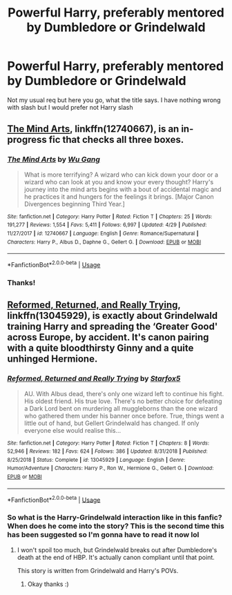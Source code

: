 #+TITLE: Powerful Harry, preferably mentored by Dumbledore or Grindelwald

* Powerful Harry, preferably mentored by Dumbledore or Grindelwald
:PROPERTIES:
:Author: RavenclawHufflepuff
:Score: 7
:DateUnix: 1561562408.0
:DateShort: 2019-Jun-26
:FlairText: Request
:END:
Not my usual req but here you go, what the title says. I have nothing wrong with slash but I would prefer not Harry slash


** [[https://www.fanfiction.net/s/12740667/1/The-Mind-Arts][The Mind Arts]], linkffn(12740667), is an in-progress fic that checks all three boxes.
:PROPERTIES:
:Author: dratnon
:Score: 4
:DateUnix: 1561567630.0
:DateShort: 2019-Jun-26
:END:

*** [[https://www.fanfiction.net/s/12740667/1/][*/The Mind Arts/*]] by [[https://www.fanfiction.net/u/7769074/Wu-Gang][/Wu Gang/]]

#+begin_quote
  What is more terrifying? A wizard who can kick down your door or a wizard who can look at you and know your every thought? Harry's journey into the mind arts begins with a bout of accidental magic and he practices it and hungers for the feelings it brings. [Major Canon Divergences beginning Third Year.]
#+end_quote

^{/Site/:} ^{fanfiction.net} ^{*|*} ^{/Category/:} ^{Harry} ^{Potter} ^{*|*} ^{/Rated/:} ^{Fiction} ^{T} ^{*|*} ^{/Chapters/:} ^{25} ^{*|*} ^{/Words/:} ^{191,277} ^{*|*} ^{/Reviews/:} ^{1,554} ^{*|*} ^{/Favs/:} ^{5,411} ^{*|*} ^{/Follows/:} ^{6,997} ^{*|*} ^{/Updated/:} ^{4/29} ^{*|*} ^{/Published/:} ^{11/27/2017} ^{*|*} ^{/id/:} ^{12740667} ^{*|*} ^{/Language/:} ^{English} ^{*|*} ^{/Genre/:} ^{Romance/Supernatural} ^{*|*} ^{/Characters/:} ^{Harry} ^{P.,} ^{Albus} ^{D.,} ^{Daphne} ^{G.,} ^{Gellert} ^{G.} ^{*|*} ^{/Download/:} ^{[[http://www.ff2ebook.com/old/ffn-bot/index.php?id=12740667&source=ff&filetype=epub][EPUB]]} ^{or} ^{[[http://www.ff2ebook.com/old/ffn-bot/index.php?id=12740667&source=ff&filetype=mobi][MOBI]]}

--------------

*FanfictionBot*^{2.0.0-beta} | [[https://github.com/tusing/reddit-ffn-bot/wiki/Usage][Usage]]
:PROPERTIES:
:Author: FanfictionBot
:Score: 1
:DateUnix: 1561567642.0
:DateShort: 2019-Jun-26
:END:


*** Thanks!
:PROPERTIES:
:Author: RavenclawHufflepuff
:Score: 1
:DateUnix: 1561568290.0
:DateShort: 2019-Jun-26
:END:


** [[https://www.fanfiction.net/s/13045929/1/][Reformed, Returned, and Really Trying]], linkffn(13045929), is exactly about Grindelwald training Harry and spreading the ‘Greater Good' across Europe, by accident. It's canon pairing with a quite bloodthirsty Ginny and a quite unhinged Hermione.
:PROPERTIES:
:Author: InquisitorCOC
:Score: 4
:DateUnix: 1561562733.0
:DateShort: 2019-Jun-26
:END:

*** [[https://www.fanfiction.net/s/13045929/1/][*/Reformed, Returned and Really Trying/*]] by [[https://www.fanfiction.net/u/2548648/Starfox5][/Starfox5/]]

#+begin_quote
  AU. With Albus dead, there's only one wizard left to continue his fight. His oldest friend. His true love. There's no better choice for defeating a Dark Lord bent on murdering all muggleborns than the one wizard who gathered them under his banner once before. True, things went a little out of hand, but Gellert Grindelwald has changed. If only everyone else would realise this...
#+end_quote

^{/Site/:} ^{fanfiction.net} ^{*|*} ^{/Category/:} ^{Harry} ^{Potter} ^{*|*} ^{/Rated/:} ^{Fiction} ^{T} ^{*|*} ^{/Chapters/:} ^{8} ^{*|*} ^{/Words/:} ^{52,946} ^{*|*} ^{/Reviews/:} ^{182} ^{*|*} ^{/Favs/:} ^{624} ^{*|*} ^{/Follows/:} ^{386} ^{*|*} ^{/Updated/:} ^{8/31/2018} ^{*|*} ^{/Published/:} ^{8/25/2018} ^{*|*} ^{/Status/:} ^{Complete} ^{*|*} ^{/id/:} ^{13045929} ^{*|*} ^{/Language/:} ^{English} ^{*|*} ^{/Genre/:} ^{Humor/Adventure} ^{*|*} ^{/Characters/:} ^{Harry} ^{P.,} ^{Ron} ^{W.,} ^{Hermione} ^{G.,} ^{Gellert} ^{G.} ^{*|*} ^{/Download/:} ^{[[http://www.ff2ebook.com/old/ffn-bot/index.php?id=13045929&source=ff&filetype=epub][EPUB]]} ^{or} ^{[[http://www.ff2ebook.com/old/ffn-bot/index.php?id=13045929&source=ff&filetype=mobi][MOBI]]}

--------------

*FanfictionBot*^{2.0.0-beta} | [[https://github.com/tusing/reddit-ffn-bot/wiki/Usage][Usage]]
:PROPERTIES:
:Author: FanfictionBot
:Score: 2
:DateUnix: 1561562749.0
:DateShort: 2019-Jun-26
:END:


*** So what is the Harry-Grindelwald interaction like in this fanfic? When does he come into the story? This is the second time this has been suggested so I'm gonna have to read it now lol
:PROPERTIES:
:Author: RavenclawHufflepuff
:Score: 1
:DateUnix: 1561562805.0
:DateShort: 2019-Jun-26
:END:

**** I won't spoil too much, but Grindelwald breaks out after Dumbledore's death at the end of HBP. It's actually canon compliant until that point.

This story is written from Grindelwald and Harry's POVs.
:PROPERTIES:
:Author: InquisitorCOC
:Score: 4
:DateUnix: 1561563096.0
:DateShort: 2019-Jun-26
:END:

***** Okay thanks :)
:PROPERTIES:
:Author: RavenclawHufflepuff
:Score: 2
:DateUnix: 1561563113.0
:DateShort: 2019-Jun-26
:END:
